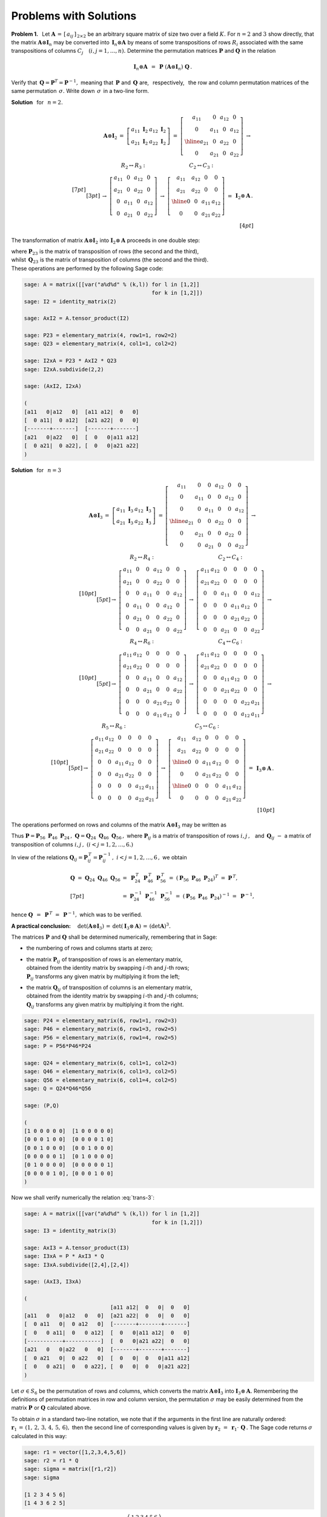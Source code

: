 
Problems with Solutions
-----------------------

**Problem 1.** :math:`\,`
Let :math:`\ \boldsymbol{A}\,=\,[\,a_{ij}\,]_{\,2\times 2}\ ` 
be an arbitrary square matrix of size two over a field :math:`\ K.\ ` 
For :math:`\ n=2\ ` and :math:`\ 3\ ` show directly, that the matrix 
:math:`\ \boldsymbol{A}\otimes\boldsymbol{I}_n\ ` 
may be converted into :math:`\,\boldsymbol{I}_n\otimes\boldsymbol{A}\ `
by means of some transpositions of rows :math:`\ R_i\ ` associated with
the same transpositions of columns :math:`\ C_j\quad (i,j=1,\ldots,n).\ `
Determine the permutation matrices :math:`\ \boldsymbol{P}\ ` and 
:math:`\ \boldsymbol{Q}\ ` in the relation

.. math::
   
   \boldsymbol{I}_n\otimes\boldsymbol{A}\ \, = \ \,
   \boldsymbol{P}\ 
   (\boldsymbol{A}\otimes\boldsymbol{I}_n)\ 
   \boldsymbol{Q}\,.

Verify that :math:`\,\boldsymbol{Q} = \boldsymbol{P}^T =
\boldsymbol{P}^{-1},\ ` meaning that :math:`\,\boldsymbol{P}\ ` and
:math:`\,\boldsymbol{Q}\ ` are, :math:`\,` respectively, :math:`\,` 
the row and column permutation matrices of the same permutation 
:math:`\,\sigma.\ ` Write down :math:`\,\sigma\,` in a two-line form.

.. if :math:`\,\boldsymbol{P}\,` is the matrix of a permutation 
   :math:`\,\sigma\,` of rows, then :math:`\,\boldsymbol{Q}\,` 
   is the matrix of the same permutation of columns. 

**Solution** :math:`\,` for :math:`\,` :math:`n=2.\ ` 

.. math::
   
   \begin{array}{rrr}
   \boldsymbol{A}\otimes\boldsymbol{I}_2 & =\ \ 
   \left[\begin{array}{cc}
   a_{11}\ \boldsymbol{I}_2 & a_{12}\ \boldsymbol{I}_2 \\
   a_{21}\ \boldsymbol{I}_2 & a_{22}\ \boldsymbol{I}_2
   \end{array}\right]\ \ =\ \ 
   \left[\begin{array}{cc|cc}
   a_{11} &   0    & a_{12} &   0    \\
     0    & a_{11} &   0    & a_{12} \\ \hline
   a_{21} &   0    & a_{22} &   0    \\
     0    & a_{21} &   0    & a_{22}
   \end{array}\right]\ \ \rightarrow &
   \end{array}
   \\[7pt] 
   \begin{array}{rcl}
   & \ \ R_2\leftrightarrow R_3:
   \qquad\qquad\qquad\qquad 
   C_2\leftrightarrow C_3: &
   \\[3pt]
   & \rightarrow\ \ 
   \left[\begin{array}{cccc}
   a_{11} &   0    & a_{12} &   0    \\
   a_{21} &   0    & a_{22} &   0    \\
     0    & a_{11} &   0    & a_{12} \\
     0    & a_{21} &   0    & a_{22}
   \end{array}\right]\ \ \rightarrow\ \ 
   \left[\begin{array}{cc|cc}
   a_{11} & a_{12} &   0    &   0    \\
   a_{21} & a_{22} &   0    &   0    \\ \hline
     0    &   0    & a_{11} & a_{12} \\
     0    &   0    & a_{21} & a_{22}
   \end{array}\right]\ \ =\  
   & \boldsymbol{I}_2\otimes\boldsymbol{A}\,.
   \end{array}
   \\[4pt]

The transformation of matrix :math:`\ \boldsymbol{A}\otimes\boldsymbol{I}_2\ `
into :math:`\ \boldsymbol{I}_2\otimes\boldsymbol{A}\ ` proceeds in one
double step:

.. math::
   :label: trans-2
   
   \boldsymbol{I}_2\otimes\boldsymbol{A}\ \, =\ \,
   \boldsymbol{P}_{23}\ 
   (\boldsymbol{A}\otimes\boldsymbol{I}_2)\ 
   \boldsymbol{Q}_{23}\,,

where :math:`\ \boldsymbol{P}_{23}\ ` is the matrix of transposition of rows
(the second and the third), :math:`\\` 
whilst :math:`\ \,\boldsymbol{Q}_{23}\ ` is the matrix of transposition 
of columns (the second and the third). :math:`\\` 
These operations are performed by the following Sage code:

.. code-block:: python
   
   sage: A = matrix([[var("a%d%d" % (k,l)) for l in [1,2]]
                                           for k in [1,2]])
   sage: I2 = identity_matrix(2)
   
   sage: AxI2 = A.tensor_product(I2)
   
   sage: P23 = elementary_matrix(4, row1=1, row2=2)
   sage: Q23 = elementary_matrix(4, col1=1, col2=2)
   
   sage: I2xA = P23 * AxI2 * Q23
   sage: I2xA.subdivide(2,2)  
 
   sage: (AxI2, I2xA)
   
   (
   [a11   0|a12   0]  [a11 a12|  0   0]
   [  0 a11|  0 a12]  [a21 a22|  0   0]
   [-------+-------]  [-------+-------]
   [a21   0|a22   0]  [  0   0|a11 a12]
   [  0 a21|  0 a22], [  0   0|a21 a22]
   )

**Solution** :math:`\,` for :math:`\,` :math:`n=3\ ` 

.. (wersja wierszowo-kolumnowa):

.. math::

   \begin{array}{llll}   
   \boldsymbol{A}\otimes\boldsymbol{I}_3 & 
   \ =\ \ \ 
   \left[\begin{array}{cc}
   a_{11}\ \boldsymbol{I}_3 & a_{12}\ \boldsymbol{I}_3 \\
   a_{21}\ \boldsymbol{I}_3 & a_{22}\ \boldsymbol{I}_3
   \end{array}\right]\ \ =\ \ &
   \left[\begin{array}{ccc|ccc}
   a_{11} &    0   &    0   & a_{12} &    0   &    0   \\
      0   & a_{11} &    0   &    0   & a_{12} &    0   \\
      0   &    0   & a_{11} &    0   &    0   & a_{12} \\ \hline
   a_{21} &    0   &    0   & a_{22} &    0   &    0   \\
      0   & a_{21} &    0   &    0   & a_{22} &    0   \\
      0   &    0   & a_{21} &    0   &    0   & a_{22} 
   \end{array}\right]\ \ \rightarrow & \qquad\quad
   \end{array}
   \\[10pt]
   \begin{array}{ccc}
   R_2\leftrightarrow R_4: & C_2\leftrightarrow C_4: \\[5pt]
   \rightarrow\ \ 
   \left[\begin{array}{cccccc}
   a_{11} &    0   &    0   & a_{12} &    0   &    0   \\
   a_{21} &    0   &    0   & a_{22} &    0   &    0   \\
      0   &    0   & a_{11} &    0   &    0   & a_{12} \\
      0   & a_{11} &    0   &    0   & a_{12} &    0   \\
      0   & a_{21} &    0   &    0   & a_{22} &    0   \\
      0   &    0   & a_{21} &    0   &    0   & a_{22} 
   \end{array}\right] & 
   \rightarrow\ \ 
   \left[\begin{array}{cccccc}
   a_{11} & a_{12} &    0   &    0   &    0   &    0   \\
   a_{21} & a_{22} &    0   &    0   &    0   &    0   \\
      0   &    0   & a_{11} &    0   &    0   & a_{12} \\
      0   &    0   &    0   & a_{11} & a_{12} &    0   \\
      0   &    0   &    0   & a_{21} & a_{22} &    0   \\
      0   &    0   & a_{21} &    0   &    0   & a_{22} 
   \end{array}\right]\ \ \rightarrow & 
   \end{array}
   \\[10pt]
   \begin{array}{ccc}
   R_4\leftrightarrow R_6: & C_4\leftrightarrow C_6: \\[5pt]
   \rightarrow\ \ 
   \left[\begin{array}{cccccc}
   a_{11} & a_{12} &    0   &    0   &    0   &    0   \\
   a_{21} & a_{22} &    0   &    0   &    0   &    0   \\
      0   &    0   & a_{11} &    0   &    0   & a_{12} \\
      0   &    0   & a_{21} &    0   &    0   & a_{22} \\
      0   &    0   &    0   & a_{21} & a_{22} &    0   \\
      0   &    0   &    0   & a_{11} & a_{12} &    0
   \end{array}\right] & 
   \rightarrow\ \ 
   \left[\begin{array}{cccccc}
   a_{11} & a_{12} &    0   &    0   &    0   &    0   \\
   a_{21} & a_{22} &    0   &    0   &    0   &    0   \\
      0   &    0   & a_{11} & a_{12} &    0   &    0   \\
      0   &    0   & a_{21} & a_{22} &    0   &    0   \\
      0   &    0   &    0   &    0   & a_{22} & a_{21} \\
      0   &    0   &    0   &    0   & a_{12} & a_{11}
   \end{array}\right] \ \ \rightarrow &
   \end{array}
   \\[10pt]
   \begin{array}{ccc}
   R_5\leftrightarrow R_6: & C_5\leftrightarrow C_6: \\[5pt]
   \rightarrow\ \ 
   \left[\begin{array}{cccccc}
   a_{11} & a_{12} &    0   &    0   &    0   &    0   \\
   a_{21} & a_{22} &    0   &    0   &    0   &    0   \\
      0   &    0   & a_{11} & a_{12} &    0   &    0   \\
      0   &    0   & a_{21} & a_{22} &    0   &    0   \\
      0   &    0   &    0   &    0   & a_{12} & a_{11} \\
      0   &    0   &    0   &    0   & a_{22} & a_{21}
   \end{array}\right] & 
   \rightarrow\ \ 
   \left[\begin{array}{cc|cc|cc}
   a_{11} & a_{12} &    0   &    0   &    0   &    0   \\
   a_{21} & a_{22} &    0   &    0   &    0   &    0   \\ \hline
      0   &    0   & a_{11} & a_{12} &    0   &    0   \\ 
      0   &    0   & a_{21} & a_{22} &    0   &    0   \\ \hline
      0   &    0   &    0   &    0   & a_{11} & a_{12} \\
      0   &    0   &    0   &    0   & a_{21} & a_{22}
   \end{array}\right] \ \ = & 
   \boldsymbol{I}_3\otimes\boldsymbol{A}\,.
   \end{array}
   \\[10pt]

The operations performed on rows and columns of the matrix 
:math:`\ \boldsymbol{A}\otimes\boldsymbol{I}_3\ ` may be written as

.. math::
   :label: trans-3
   
   \begin{array}{lll}
   \boldsymbol{I}_3\otimes\boldsymbol{A} &
   =\ \boldsymbol{P}_{56}\,\{\,\boldsymbol{P}_{46}\,[\,\boldsymbol{P}_{24}\,
   (\boldsymbol{A}\otimes\boldsymbol{I}_3)\,
   \boldsymbol{Q}_{24}\,]\,\boldsymbol{Q}_{46}\,\}\,\boldsymbol{Q}_{56}
   \ = & \\[7pt]
   & =\ \ (\boldsymbol{P}_{56}\,\boldsymbol{P}_{46}\,\boldsymbol{P}_{24})\ 
   (\boldsymbol{A}\otimes\boldsymbol{I}_3)\ 
   (\boldsymbol{Q}_{24}\,\boldsymbol{Q}_{46}\,\boldsymbol{Q}_{56})\ \ \equiv 
   & \boldsymbol{P}\ 
   (\boldsymbol{A}\otimes\boldsymbol{I}_3)\ 
   \boldsymbol{Q}.
   \end{array}
   
Thus :math:`\ \boldsymbol{P} = 
\boldsymbol{P}_{56}\ \boldsymbol{P}_{46}\ \boldsymbol{P}_{24}\,,\ `
:math:`\ \boldsymbol{Q} = 
\boldsymbol{Q}_{24}\ \boldsymbol{Q}_{46}\ \boldsymbol{Q}_{56}\,,\ `
where :math:`\ \boldsymbol{P}_{ij}\ ` is a matrix of transposition of rows
:math:`\ i,j\,,\ \,` and :math:`\ \, \boldsymbol{Q}_{ij}\ ` :math:`\ -\ \ `
a matrix of transposition of columns :math:`\ i,j\,,\ ` 
:math:`\ (i<j=1,2,\ldots,6.)`

In view of the relations 
:math:`\ \boldsymbol{Q}_{ij} = \boldsymbol{P}_{ij}^{\,T} =
\boldsymbol{P}_{ij}^{-1}\,,\ \ i<j=1,2,\ldots,6\,,\ `
we obtain 

.. math::

   \begin{array}{ll}   
   \boldsymbol{Q}\ =\ 
   \boldsymbol{Q}_{24}\ \boldsymbol{Q}_{46}\ \boldsymbol{Q}_{56} &
   =\ 
   \boldsymbol{P}_{24}^{\,T}\ 
   \boldsymbol{P}_{46}^{\,T}\ 
   \boldsymbol{P}_{56}^{\,T}\ =\ 
   \left(\boldsymbol{P}_{56}\ \boldsymbol{P}_{46}\ 
   \boldsymbol{P}_{24}\right)^T\ =\ 
   \boldsymbol{P}^{\,T}, \\[7pt]
   &
   =\ 
   \boldsymbol{P}_{24}^{-1}\ 
   \boldsymbol{P}_{46}^{-1}\ 
   \boldsymbol{P}_{56}^{-1}\ =\ 
   \left(\boldsymbol{P}_{56}\ \boldsymbol{P}_{46}\ 
   \boldsymbol{P}_{24}\right)^{-1}\ =\ 
   \boldsymbol{P}^{-1},
   \end{array}

hence :math:`\ \ \boldsymbol{Q}\ \,=\ \,\boldsymbol{P}^{\,T}\ =\ \,
\boldsymbol{P}^{-1},\ \ ` which was to be verified.

**A practical conclusion:** :math:`\quad 
\det{(\boldsymbol{A}\otimes\boldsymbol{I}_3)}\,=\,
\det{(\boldsymbol{I}_3\otimes\boldsymbol{A})}\,=\,(\det{\boldsymbol{A}})^3.`

The matrices :math:`\ \boldsymbol{P}\ ` and :math:`\ \boldsymbol{Q}\ `
shall be determined numerically, remembering that in Sage:

* the numbering of rows and columns starts at zero;

* | the matrix :math:`\ \boldsymbol{P}_{ij}\ ` 
    of transposition of rows is an elementary matrix,
  | obtained from the identity matrix by swapping 
    :math:`\ i`-th and :math:`\ j`-th rows; 
  | :math:`\ \boldsymbol{P}_{ij}\ ` transforms any given matrix
    by multiplying it from the left;    

* | the matrix :math:`\ \boldsymbol{Q}_{ij}\ ` 
    of transposition of columns is an elementary matrix,
  | obtained from the identity matrix by swapping  
    :math:`\ i`-th and :math:`\ j`-th columns; 
  | :math:`\ \boldsymbol{Q}_{ij}\ ` transforms any given matrix
    by multiplying it from the right.

.. code-block:: python
   
   sage: P24 = elementary_matrix(6, row1=1, row2=3)
   sage: P46 = elementary_matrix(6, row1=3, row2=5)
   sage: P56 = elementary_matrix(6, row1=4, row2=5)
   sage: P = P56*P46*P24
   
   sage: Q24 = elementary_matrix(6, col1=1, col2=3)
   sage: Q46 = elementary_matrix(6, col1=3, col2=5)
   sage: Q56 = elementary_matrix(6, col1=4, col2=5)
   sage: Q = Q24*Q46*Q56
   
   sage: (P,Q)

   (
   [1 0 0 0 0 0]  [1 0 0 0 0 0]
   [0 0 0 1 0 0]  [0 0 0 0 1 0]
   [0 0 1 0 0 0]  [0 0 1 0 0 0]
   [0 0 0 0 0 1]  [0 1 0 0 0 0]
   [0 1 0 0 0 0]  [0 0 0 0 0 1]
   [0 0 0 0 1 0], [0 0 0 1 0 0]
   )

Now we shall verify numerically the relation :eq:`trans-3`: 

.. code-block:: python
   
   sage: A = matrix([[var("a%d%d" % (k,l)) for l in [1,2]]
                                           for k in [1,2]])
   sage: I3 = identity_matrix(3)
   
   sage: AxI3 = A.tensor_product(I3)
   sage: I3xA = P * AxI3 * Q
   sage: I3xA.subdivide([2,4],[2,4])

   sage: (AxI3, I3xA)
   
   (
                              [a11 a12|  0   0|  0   0]
   [a11   0   0|a12   0   0]  [a21 a22|  0   0|  0   0]
   [  0 a11   0|  0 a12   0]  [-------+-------+-------]
   [  0   0 a11|  0   0 a12]  [  0   0|a11 a12|  0   0]
   [-----------+-----------]  [  0   0|a21 a22|  0   0]
   [a21   0   0|a22   0   0]  [-------+-------+-------]
   [  0 a21   0|  0 a22   0]  [  0   0|  0   0|a11 a12]
   [  0   0 a21|  0   0 a22], [  0   0|  0   0|a21 a22]
   )

Let :math:`\ \sigma\in S_6\ ` be the permutation of rows and columns,
which converts the matrix :math:`\ \boldsymbol{A}\otimes\boldsymbol{I}_3\ `
into :math:`\ \boldsymbol{I}_3\otimes\boldsymbol{A}.\ `
Remembering the definitions of permutation matrices in row and column 
version, the permutation :math:`\ \sigma\ ` may be easily determined from 
the matrix :math:`\ \boldsymbol{P}\ ` or :math:`\ \boldsymbol{Q}\ ` 
calculated above.

To obtain :math:`\ \sigma\ ` in a standard two-line notation, 
we note that if the arguments in the first line are naturally ordered:
:math:`\ \boldsymbol{r}_1\,=\,(1,\,2,\,3,\,4,\,5,\,6),\ ` 
then the second line of corresponding values is given by 
:math:`\ \boldsymbol{r}_2\ =\ 
\boldsymbol{r}_1\cdot\,\boldsymbol{Q}\,.\ `
The Sage code returns :math:`\ \sigma\,` calculated in this way:

.. code-block:: python
   
   sage: r1 = vector([1,2,3,4,5,6])
   sage: r2 = r1 * Q
   sage: sigma = matrix([r1,r2])
   sage: sigma
   
   [1 2 3 4 5 6]
   [1 4 3 6 2 5]

.. :math:`\,`

The permutation in demand is therefore
:math:`\ \,\sigma\ = \ 
\left(\begin{array}{cccccc}
1 & 2 & 3 & 4 & 5 & 6 \\
1 & 4 & 3 & 6 & 2 & 5
\end{array}\right)\,.`

The permutation :math:`\sigma` may also be calculated by composing
the transpositions corresponding to row permutation matrices 
:math:`\ \boldsymbol{P}_{ij}\ ` or column permutation matrices
:math:`\ \boldsymbol{Q}_{ij}\,,\ \ ` taking into account :math:`\\`
the rules of their multiplication:  

.. math::
   
   \boldsymbol{P}_{\rho}\,\cdot\,
   \boldsymbol{P}_{\sigma}\,\cdot\,
   \boldsymbol{P}_{\tau}\, = \ 
   \boldsymbol{P}_{\tau\ \circ\ \sigma\ \circ\ \rho}
   \,,\qquad
   \boldsymbol{Q}_{\rho}\ \cdot\ 
   \boldsymbol{Q}_{\sigma}\ \cdot\ 
   \boldsymbol{Q}_{\tau}\, =\ 
   \boldsymbol{Q}_{\rho\ \circ\ \sigma\ \circ\ \tau}
   \,,\qquad
   \forall\ \rho,\,\sigma,\,\tau\in S_6\,.

That way both products of matrices, 
:math:`\ \boldsymbol{P}_{56}\ \boldsymbol{P}_{46}\ \boldsymbol{P}_{24}\ `
and
:math:`\ \boldsymbol{Q}_{24}\ \boldsymbol{Q}_{46}\ \boldsymbol{Q}_{56}\,,\ `
correspond to the same product of transpositions 
:math:`\ \tau_{24}\ \tau_{46}\ \tau_{56}\,.\ ` 
This yields again the permutation :math:`\ \sigma:`

.. math::
   
   \begin{array}{ll}
   \sigma & = \ \ \tau_{24}\ \tau_{46}\ \tau_{56}\ \ = 
   \\[9pt] 
   & =\ \ \left(\begin{array}{cccccc}
   1 & 2 & 3 & 4 & 5 & 6 \\
   1 & 4 & 3 & 2 & 5 & 6
   \end{array}\right)\ 
   \left(\begin{array}{cccccc}
   1 & 2 & 3 & 4 & 5 & 6 \\
   1 & 2 & 3 & 6 & 5 & 4
   \end{array}\right)\ 
   \left(\begin{array}{cccccc}
   1 & 2 & 3 & 4 & 5 & 6 \\
   1 & 2 & 3 & 4 & 6 & 5
   \end{array}\right)\ \ = 
   \\[10pt] 
   & = \ \ \left(\begin{array}{cccccc}
   1 & 2 & 3 & 4 & 5 & 6 \\
   1 & 4 & 3 & 6 & 2 & 5
   \end{array}\right).
   \end{array}

.. **Rozwiązanie** :math:`\,` dla :math:`\,` :math:`n=3\ ` 
   (wersja kolumnowo-wierszowa):

.. math:

   \begin{array}{llll}   
   \boldsymbol{A}\otimes\boldsymbol{I}_3 & 
   \ =\ \ \ 
   \left[\begin{array}{cc}
   a_{11}\ \boldsymbol{I}_3 & a_{12}\ \boldsymbol{I}_3 \\
   a_{21}\ \boldsymbol{I}_3 & a_{22}\ \boldsymbol{I}_3
   \end{array}\right]\ \ =\ \ &
   \left[\begin{array}{ccc|ccc}
   a_{11} &    0   &    0   & a_{12} &    0   &    0   \\
      0   & a_{11} &    0   &    0   & a_{12} &    0   \\
      0   &    0   & a_{11} &    0   &    0   & a_{12} \\ \hline
   a_{21} &    0   &    0   & a_{22} &    0   &    0   \\
      0   & a_{21} &    0   &    0   & a_{22} &    0   \\
      0   &    0   & a_{21} &    0   &    0   & a_{22} 
   \end{array}\right]\ \ \rightarrow & \qquad\quad
   \end{array}
   \\[10pt]
   \begin{array}{ccc}
   \ \ C_2\leftrightarrow C_4: & R_2\leftrightarrow R_4: \\[5pt]
   \rightarrow\ \ 
   \left[\begin{array}{cccccc}
   a_{11} & a_{12} &    0   &    0   &    0   &    0   \\
      0   &    0   &    0   & a_{11} & a_{12} &    0   \\
      0   &    0   & a_{11} &    0   &    0   & a_{12} \\ 
   a_{21} & a_{22} &    0   &    0   &    0   &    0   \\
      0   &    0   &    0   & a_{21} & a_{22} &    0   \\
      0   &    0   & a_{21} &    0   &    0   & a_{22} 
   \end{array}\right] & 
   \rightarrow\ \ 
   \left[\begin{array}{cccccc}
   a_{11} & a_{12} &    0   &    0   &    0   &    0   \\
   a_{21} & a_{22} &    0   &    0   &    0   &    0   \\
      0   &    0   & a_{11} &    0   &    0   & a_{12} \\
      0   &    0   &    0   & a_{11} & a_{12} &    0   \\ 
      0   &    0   &    0   & a_{21} & a_{22} &    0   \\
      0   &    0   & a_{21} &    0   &    0   & a_{22} 
   \end{array}\right]\ \ \rightarrow & 
   \end{array}
   \\[10pt]
   \begin{array}{ccc}
   C_4\leftrightarrow C_6: & R_4\leftrightarrow R_6: \\[5pt]
   \rightarrow\ \ 
   \left[\begin{array}{cccccc}
   a_{11} & a_{12} &    0   &    0   &    0   &    0   \\
   a_{21} & a_{22} &    0   &    0   &    0   &    0   \\
      0   &    0   & a_{11} & a_{12} &    0   &    0   \\
      0   &    0   &    0   &    0   & a_{12} & a_{11} \\ 
      0   &    0   &    0   &    0   & a_{22} & a_{21} \\
      0   &    0   & a_{21} & a_{22} &    0   &    0  
   \end{array}\right] & 
   \rightarrow\ \ 
   \left[\begin{array}{cccccc}
   a_{11} & a_{12} &    0   &    0   &    0   &    0   \\
   a_{21} & a_{22} &    0   &    0   &    0   &    0   \\
      0   &    0   & a_{11} & a_{12} &    0   &    0   \\
      0   &    0   & a_{21} & a_{22} &    0   &    0   \\
      0   &    0   &    0   &    0   & a_{22} & a_{21} \\
      0   &    0   &    0   &    0   & a_{12} & a_{11}
   \end{array}\right] \ \ \rightarrow &
   \end{array}
   \\[10pt]
   \begin{array}{ccc}
   C_5\leftrightarrow C_6: & R_5\leftrightarrow R_6: \\[5pt]
   \rightarrow\ \ 
   \left[\begin{array}{cccccc}
   a_{11} & a_{12} &    0   &    0   &    0   &    0   \\
   a_{21} & a_{22} &    0   &    0   &    0   &    0   \\
      0   &    0   & a_{11} & a_{12} &    0   &    0   \\
      0   &    0   & a_{21} & a_{22} &    0   &    0   \\
      0   &    0   &    0   &    0   & a_{21} & a_{22} \\
      0   &    0   &    0   &    0   & a_{11} & a_{12}
   \end{array}\right] & 
   \rightarrow\ \ 
   \left[\begin{array}{cc|cc|cc}
   a_{11} & a_{12} &    0   &    0   &    0   &    0   \\
   a_{21} & a_{22} &    0   &    0   &    0   &    0   \\ \hline
      0   &    0   & a_{11} & a_{12} &    0   &    0   \\
      0   &    0   & a_{21} & a_{22} &    0   &    0   \\ \hline
      0   &    0   &    0   &    0   & a_{11} & a_{12} \\
      0   &    0   &    0   &    0   & a_{21} & a_{22}
   \end{array}\right] \ \ = & 
   \boldsymbol{I}_3\otimes\boldsymbol{A}\,.
   \end{array}

.. **Rozwiązanie** :math:`\,` dla :math:`\,` :math:`n=2\ ` 
   (wersja kolumnowo-wierszowa):

.. math:
   
   \begin{array}{rrr}
   \boldsymbol{A}\otimes\boldsymbol{I}_2 & =\ \ 
   \left[\begin{array}{cc}
   a_{11}\ \boldsymbol{I}_2 & a_{12}\ \boldsymbol{I}_2 \\
   a_{21}\ \boldsymbol{I}_2 & a_{22}\ \boldsymbol{I}_2
   \end{array}\right]\ \ =\ \ 
   \left[\begin{array}{cc|cc}
   a_{11} &   0    & a_{12} &   0    \\
     0    & a_{11} &   0    & a_{12} \\ \hline
   a_{21} &   0    & a_{22} &   0    \\
     0    & a_{21} &   0    & a_{22}
   \end{array}\right]\ \ \rightarrow &
   \end{array}
   \\[10pt] 
   \begin{array}{rcl}
   & \ \ C_2\leftrightarrow C_3:
   \qquad\qquad\qquad\qquad 
   R_2\leftrightarrow R_3: &
   \\[5pt]
   & \rightarrow\ \ 
   \left[\begin{array}{cccc}
   a_{11} & a_{12} &   0    &   0    \\
     0    &   0    & a_{11} & a_{12} \\
   a_{21} & a_{22} &   0    &   0    \\
     0    &   0    & a_{21} & a_{22}
   \end{array}\right]\ \ \rightarrow\ \ 
   \left[\begin{array}{cc|cc}
   a_{11} & a_{12} &   0    &   0    \\
   a_{21} & a_{22} &   0    &   0    \\ \hline
     0    &   0    & a_{11} & a_{12} \\
     0    &   0    & a_{21} & a_{22}
   \end{array}\right]\ \ =\  
   & \boldsymbol{I}_2\otimes\boldsymbol{A}\,.
   \end{array}

:math:`\,`

**Problem 2.** :math:`\,`
Let :math:`\ \,\boldsymbol{A}\in M_{m\times n}(K),\ `
:math:`\ \boldsymbol{B},\,\boldsymbol{B}_1,\boldsymbol{B}_2
\in M_{p\times q}(K).\ ` Using the relation

.. math::
   :label: main-1

   (\boldsymbol{A}\otimes\boldsymbol{B})\,\cdot\,
   \boldsymbol{\Lambda}^{nq}(\boldsymbol{G})
   \ \,=\ \,
   \boldsymbol{\Lambda}^{mp}
   (\boldsymbol{A}\,\boldsymbol{G}\boldsymbol{B}^T)\,,
   \qquad\forall\ \ \boldsymbol{G}\in M_{n\times q}(K)\,,

where :math:`\ \boldsymbol{\Lambda}^{rs}(\boldsymbol{X})\ `
is a column of coordinates of the matrix
:math:`\ \boldsymbol{X}\in M_{r\times s}(K)\ `
in the basis :math:`\ \mathcal{E}_{r\times s}\,,`

prove the following properties of the tensor product of matrices:

.. math::
   
   \boldsymbol{A}\otimes(\boldsymbol{B}_1 +\,\boldsymbol{B}_2)\ \,=\ \,
   (\boldsymbol{A}\otimes\boldsymbol{B}_1)\ +\ 
   (\boldsymbol{A}\otimes\boldsymbol{B}_2)\,,

   (\gamma\,\boldsymbol{A})\otimes\boldsymbol{B}\ =\
   \boldsymbol{A}\otimes(\gamma\,\boldsymbol{B})\ =\ 
   \gamma\ (\boldsymbol{A}\otimes\boldsymbol{B}),\quad\gamma\in K.

**Solution.** :math:`\,`
Substituting in :eq:`main-1` 
:math:`\ \,\boldsymbol{B}\to\boldsymbol{B}_1 + \boldsymbol{B}_2\,,\ ` where 
:math:`\ \boldsymbol{B}_1,\ \boldsymbol{B}_2 \in M_{p\times q}(K),\ `
we get

.. math::
   
   \begin{array}{ll}
   \left[\,\boldsymbol{A}\otimes\,
   (\boldsymbol{B}_1 + \boldsymbol{B}_2)\,\right]
   \,\cdot\,\boldsymbol{\Lambda}^{nq}(\boldsymbol{G}) & 
   =\ \ \boldsymbol{\Lambda}^{mp}
   \left[\,\boldsymbol{A}\ \boldsymbol{G}\ 
   (\boldsymbol{B}_1 + \boldsymbol{B}_2)^T\,\right]\ =
   \\[6pt] &
   =\ \ \boldsymbol{\Lambda}^{mp}
   \left[\,\boldsymbol{A}\ \boldsymbol{G}\ 
   (\boldsymbol{B}_1^T + \boldsymbol{B}_2^T)\,\right]\ =
   \\[6pt] &
   =\ \ \boldsymbol{\Lambda}^{mp}
   \left(\boldsymbol{A}\,\boldsymbol{G}\,\boldsymbol{B}_1^T + \,
   \boldsymbol{A}\,\boldsymbol{G}\,\boldsymbol{B}_2^T\right)\ =
   \\[6pt] &
   =\ \ \boldsymbol{\Lambda}^{mp}
   \left(\boldsymbol{A}\,\boldsymbol{G}\,\boldsymbol{B}_1^T\right)\ +\ 
   \boldsymbol{\Lambda}^{mp}
   \left(\boldsymbol{A}\,\boldsymbol{G}\,\boldsymbol{B}_2^T\right)\ =
   \\[6pt] &
   =\ \ (\boldsymbol{A}\otimes\boldsymbol{B}_1)\,\cdot\,
   \boldsymbol{\Lambda}^{nq}(\boldsymbol{G})\ +\ 
   (\boldsymbol{A}\otimes\boldsymbol{B}_2)\,\cdot\,
   \boldsymbol{\Lambda}^{nq}(\boldsymbol{G})\ =
   \\[6pt] &
   =\ \ \left[\,(\boldsymbol{A}\otimes\boldsymbol{B}_1)\ +\ 
   (\boldsymbol{A}\otimes\boldsymbol{B}_2)\,\right]\,\cdot\,
   \boldsymbol{\Lambda}^{nq}(\boldsymbol{G})
   \end{array}

for arbitrary matrix :math:`\ \boldsymbol{G}\in M_{n\times q}(K).\ `
Inserting, in place of :math:`\ \boldsymbol{G},\ ` the consecutive matrices 
of the standard basis :math:`\ \mathcal{E}_{n\times q}:\ `
:math:`\ \boldsymbol{G} = \boldsymbol{E}_{11},\ 
\boldsymbol{E}_{12},\ \ldots,\ \boldsymbol{E}_{nq}\,,\ ` 
we come up with equality of the corresponding columns of matrices
:math:`\ \boldsymbol{A}\otimes(\boldsymbol{B}_1 +\,\boldsymbol{B}_2)\ \,`
and :math:`\ (\boldsymbol{A}\otimes\boldsymbol{B}_1)\ +\ 
(\boldsymbol{A}\otimes\boldsymbol{B}_2)\,,\ ` which is equivalent to 
the matrix equality in demand:

.. math::
   
   \boldsymbol{A}\otimes(\boldsymbol{B}_1 +\,\boldsymbol{B}_2)\ \,=\ \,
   (\boldsymbol{A}\otimes\boldsymbol{B}_1)\ +\ 
   (\boldsymbol{A}\otimes\boldsymbol{B}_2)\,.\quad\bullet

Substituting in :eq:`main-1` 
:math:`\ \,\boldsymbol{A}\to\gamma\,\boldsymbol{A}\,,\ ` 
where :math:`\ \gamma\in K,\ ` we get

.. math::
   
   \begin{array}{ll}
   \left[\,(\gamma\,\boldsymbol{A})\otimes\boldsymbol{B}\,\right]
   \,\cdot\,\boldsymbol{\Lambda}^{nq}(\boldsymbol{G}) & 
   =\ \ \boldsymbol{\Lambda}^{mp}
   \left[\,(\gamma\,\boldsymbol{A})\ 
   \boldsymbol{G}\,\boldsymbol{B}^T\,\right]\ =
   \\[6pt] &
   =\ \ \boldsymbol{\Lambda}^{mp}
   \left[\,
   \gamma\ (\boldsymbol{A}\,\boldsymbol{G}\,\boldsymbol{B}^T)
   \right]\ =
   \\[6pt] &
   =\ \ \gamma\,\cdot\,\boldsymbol{\Lambda}^{mp}
   \left(\,\boldsymbol{A}\,\boldsymbol{G}\,\boldsymbol{B}^T\,\right)\ =
   \\[6pt] &
   =\ \ \gamma\,\cdot\,
   \left[\,(\boldsymbol{A}\otimes\boldsymbol{B})\,\cdot\,
   \boldsymbol{\Lambda}^{nq}(\boldsymbol{G})\,\right]\ =
   \\[6pt] &
   =\ \ \left[\,
   \gamma\,\cdot\,(\boldsymbol{A}\otimes\boldsymbol{B})\,
   \right]\,\cdot\,
   \boldsymbol{\Lambda}^{nq}(\boldsymbol{G})
   \end{array}

for arbitrary matrix :math:`\ \boldsymbol{G}\in M_{n\times q}(K).\ `
This is equivalent to the matrix equality

.. math::
   
   (\gamma\,\boldsymbol{A})\otimes\boldsymbol{B}\ \,=\ \,
   \gamma\ \,(\boldsymbol{A}\otimes\boldsymbol{B}),\quad\gamma\in K.
   \quad\bullet

On the other hand, substituting in :eq:`main-1` 
:math:`\ \boldsymbol{B}\to\gamma\,\boldsymbol{B}\,,\ ` 
where :math:`\ \gamma\in K,\ ` we obtain

.. math::
   
   \begin{array}{ll}
   \left[\,\boldsymbol{A}\otimes(\gamma\,\boldsymbol{B})\,\right]
   \,\cdot\,\boldsymbol{\Lambda}^{nq}(\boldsymbol{G}) & 
   =\ \ \boldsymbol{\Lambda}^{mp}
   \left[\,\boldsymbol{A}\ 
   \boldsymbol{G}\ (\gamma\,\boldsymbol{B})^T\,\right]\ =
   \\[6pt] &
   =\ \ \boldsymbol{\Lambda}^{mp}
   \left[\,\boldsymbol{A}\ 
   \boldsymbol{G}\ (\gamma\,\boldsymbol{B}^T)\,\right]\ =
   \\[6pt] &
   =\ \ \boldsymbol{\Lambda}^{mp}
   \left[\,
   \gamma\ (\boldsymbol{A}\,\boldsymbol{G}\,\boldsymbol{B}^T)\,
   \right]\ =
   \\[6pt] &
   =\ \ \gamma\,\cdot\,\boldsymbol{\Lambda}^{mp}
   \left(\,\boldsymbol{A}\,\boldsymbol{G}\,\boldsymbol{B}^T\,\right)\ =
   \\[6pt] &
   =\ \ \gamma\,\cdot\,
   \left[\,(\boldsymbol{A}\otimes\boldsymbol{B})\,\cdot\,
   \boldsymbol{\Lambda}^{nq}(\boldsymbol{G})\,\right]\ =
   \\[6pt] &
   =\ \ \left[\,
   \gamma\,\cdot\,(\boldsymbol{A}\otimes\boldsymbol{B})\,
   \right]\,\cdot\,
   \boldsymbol{\Lambda}^{nq}(\boldsymbol{G})
   \end{array}

for arbitrary matrix :math:`\ \boldsymbol{G}\in M_{n\times q}(K),\ ` whereby

.. math::
   
   \boldsymbol{A}\otimes(\gamma\,\boldsymbol{B})\ =\ 
   \gamma\ (\boldsymbol{A}\otimes\boldsymbol{B}),
   \quad\gamma\in K.\quad\bullet

**Problem 3.** :math:`\\`
Given the matrices :math:`\,\boldsymbol{A}=[a_{ij}]_{m\times m}\,,\ `
:math:`\,\boldsymbol{B}=[b_{ij}]_{n\times n}\ ` and
:math:`\,\boldsymbol{C}=[c_{ij}]_{m\times n}\ ` over a field :math:`\,K,\ `
consider a matrix equation

.. math::
   :label: mat_eqn
   
   \boldsymbol{A}\,\boldsymbol{X}\,\boldsymbol{B}\ =\ \boldsymbol{C}

with the unknown matrix :math:`\,\boldsymbol{X}=[x_{ij}]_{m\times n}\,.\ `
Prove that Equation :eq:`mat_eqn` has a unique solution if, and only if,
the matrices :math:`\,\boldsymbol{A}\ ` and :math:`\,\boldsymbol{B}\ `
are non-singular.

**Solution.** :math:`\,`
Equation :eq:`mat_eqn` implies that

.. math::
   
   c_{ij}\ = \ 
   \displaystyle\sum_{k=1}^m\sum_{l=1}^n\ a_{ik}\ x_{kl}\ b_{lj}\ = \  
   \displaystyle\sum_{k=1}^m\sum_{l=1}^n\ a_{ik}\ b_{jl}^{\,T}\ x_{kl}\ = \ 
   \displaystyle\sum_{k=1}^m\sum_{l=1}^n\ 
   \left(\boldsymbol{A}\otimes\boldsymbol{B}^{\,T}\right)_{ij,\,kl}\ x_{kl}\,,
   
   i=1,2,\ldots,m;\ j=1,2,\ldots,n.

The above :math:`\,mn\,` equations  may be rewritten in a compact matrix form:

.. math::
   :label: vec_eqn
   
   \boldsymbol{\Lambda}^{mn}(\boldsymbol{C})\ =\ 
   (\boldsymbol{A}\otimes\boldsymbol{B}^{\,T})\ \cdot\ 
   \boldsymbol{\Lambda}^{mn}(\boldsymbol{X})\,.

That way, the matrix equation :eq:`mat_eqn` has been converted
into a standard linear system with the square coefficient matrix
:math:`\,\boldsymbol{A}\otimes\boldsymbol{B}^{\,T}\in M_{mn\times mn}(K)\,,\ ` 
the column of unknowns :math:`\,\boldsymbol{\Lambda}^{mn}(\boldsymbol{X})\ `
and the column of constants :math:`\,\boldsymbol{\Lambda}^{mn}(\boldsymbol{C}):`

.. math::
   
   (\boldsymbol{A}\otimes\boldsymbol{B}^{\,T})\ \cdot\ 
   \boldsymbol{\Lambda}^{mn}(\boldsymbol{X})\ =\ 
   \boldsymbol{\Lambda}^{mn}(\boldsymbol{C})\,.

The theory of linear systems says that such a system has a unique solution
if, and only if, the coefficient matrix is non-singular. Here

.. math::
   
   \det{(\boldsymbol{A}\otimes\boldsymbol{B}^{\,T})}\ =\ 
   (\det{\boldsymbol{A})}^n \cdot\ (\det{\boldsymbol{B}^{\,T}})^m\ =\ 
   (\det{\boldsymbol{A})}^n \cdot\ (\det{\boldsymbol{B})}^m\,;

   \det{(\boldsymbol{A}\otimes\boldsymbol{B}^{\,T})}\neq 0
   \quad\Leftrightarrow\quad
   \left(\ \det{\boldsymbol{A}}\neq 0\ \land\ \det{\boldsymbol{B}}\neq 0\ \right)
   \,.

Thus we have proved that the linear system :eq:`vec_eqn`, as well as
the equivalent matrix equation :eq:`mat_eqn`, :math:`\,` have a unique solution
:math:`\,` if and only if :math:`\,` both matrices, :math:`\,\boldsymbol{A}\ ` 
and :math:`\ \boldsymbol{B},\ ` are non-singular. :math:`\\`
The aforesaid unique solution then reads: :math:`\ \boldsymbol{X}\ =\ 
\boldsymbol{A}^{-1}\boldsymbol{C}\,\boldsymbol{B}^{-1}\,.`
:math:`\quad\bullet`

.. math:
   
   \boldsymbol{X}\ =\ 
   \boldsymbol{A}^{-1}\boldsymbol{C}\,\boldsymbol{B}^{-1}\,.

**Problem 4.** :math:`\,`

Given the matrices :math:`\,\boldsymbol{A}\in M_{m\times p}(K)\,` and
:math:`\,\boldsymbol{B}\in M_{p\times n}(K),\ ` the product  
:math:`\,\boldsymbol{A}\boldsymbol{B}\ ` can be expressed 
in the vectorized form as

.. math::
   :label: prod_vect

   \boldsymbol{\Lambda}^{mn}(\boldsymbol{A}\boldsymbol{B})\ \,=\ \,
   \left(\,\boldsymbol{A}\otimes\boldsymbol{I}_n\,\right)\ \cdot\ 
   \boldsymbol{\Lambda}^{pn}(\boldsymbol{B})\ =\ 
   \left(\,\boldsymbol{I}_m\otimes\boldsymbol{B^{\,T}}\,\right)\ \cdot\ 
   \boldsymbol{\Lambda}^{mp}(\boldsymbol{A})\,.

Using the relation between vectors representing a given matrix 
:math:`\,\boldsymbol{C}\in M_{m\times n}(K)\,:`

.. math::
   :label: rel
   
   \boldsymbol{\Lambda}^{nm}(\boldsymbol{C^{\,T}})\ =\ 
   \boldsymbol{\mathrm{V}}^{mn}(\boldsymbol{C})

derive the relations analogous to :eq:`prod_vect` for 
:math:`\,\boldsymbol{\mathrm{V}}^{mn}(\boldsymbol{A}\boldsymbol{B})\,.`

**Solution.** :math:`\,`

.. For :math:`\quad\begin{array}{l}
   \boldsymbol{A}\,:\ m\times p\,,\\ \boldsymbol{B}\,:\ p\times n\,,\end{array}
   \quad\text{we start from}\quad
   \vartriangleright\quad
   \boldsymbol{\Lambda}^{mn}(\boldsymbol{A}\boldsymbol{B})\ \,=\ \,
   \left(\,\boldsymbol{I}_m\otimes\boldsymbol{B^{\,T}}\,\right)\ \cdot\ 
   \boldsymbol{\Lambda}^{mp}(\boldsymbol{A})\,.`

Assume that the dimensions of the matrices are: 
:math:`\ \ \left\{\ \begin{array}{l}
\boldsymbol{A}\,:\ m\times p\,,\\ \boldsymbol{B}\,:\ p\times n\,.\end{array}
\right.\quad` We start from

.. math:: 
   
   \vartriangleright\quad
   \boldsymbol{\Lambda}^{mn}(\boldsymbol{A}\boldsymbol{B})\ \,=\ \,
   \left(\,\boldsymbol{I}_m\otimes\boldsymbol{B^{\,T}}\,\right)\ \cdot\ 
   \boldsymbol{\Lambda}^{mp}(\boldsymbol{A})\,.

The substitution
:math:`\quad\left\{\ \begin{array}{ll}
\boldsymbol{A}\rightarrow\boldsymbol{B}^{\,T}\ :\ m\times p\,; &
\boldsymbol{B}\ :\ p\times m \\
\boldsymbol{B}\rightarrow\boldsymbol{A}^{\,T}\ :\ p\times n\,; &
\boldsymbol{A}\ :\ n\times p 
\end{array}\right.\quad`
yields

.. math:
   
   \begin{array}{ll}
   \boldsymbol{A}\rightarrow\boldsymbol{B}^{\,T}\ :\ m\times p\,; &
   \boldsymbol{B}\ :\ p\times m \\
   \boldsymbol{B}\rightarrow\boldsymbol{A}^{\,T}\ :\ p\times n\,; &
   \boldsymbol{A}\ :\ n\times p 
   \end{array}

.. math::
   
   \boldsymbol{\Lambda}^{mn}(\boldsymbol{B}^T\boldsymbol{A}^T)\ \,=\ \,
   \left(\,\boldsymbol{I}_m\otimes\boldsymbol{A}\,\right)\ \cdot\ 
   \boldsymbol{\Lambda}^{mp}(\boldsymbol{B}^T)\,,

   \boldsymbol{\Lambda}^{mn}
   \left[\,\left(\boldsymbol{A}\boldsymbol{B}\right)^T\,\right]
   \ \,=\ \,
   \left(\,\boldsymbol{I}_m\otimes\boldsymbol{A}\,\right)\ \cdot\ 
   \boldsymbol{\Lambda}^{mp}(\boldsymbol{B}^T)\,.

Making use of relation :eq:`rel` we get

.. math::
   
   \boldsymbol{\mathrm{V}}^{nm}(\boldsymbol{A}\boldsymbol{B})\ =\ 
   \left(\,\boldsymbol{I}_m\otimes\boldsymbol{A}\,\right)\ \cdot\ 
   \boldsymbol{\mathrm{V}}^{pm}(\boldsymbol{B})\,.

To obtain the result for
:math:`\ \ \left\{\ \begin{array}{l}
\boldsymbol{A}\,:\ m\times p\,,\\ \boldsymbol{B}\,:\ p\times n\,,\end{array}
\right.\ \ ` we exchange the denotements :math:`\ m\leftrightarrows n\,:`

.. math::
   
   \blacktriangleright\quad
   \boldsymbol{\mathrm{V}}^{mn}(\boldsymbol{A}\boldsymbol{B})\ =\ 
   \left(\,\boldsymbol{I}_n\otimes\boldsymbol{A}\,\right)\ \cdot\ 
   \boldsymbol{\mathrm{V}}^{pn}(\boldsymbol{B})\,.
   
On the other hand, starting from
 
.. math:: 
   
   \vartriangleright\quad
   \boldsymbol{\Lambda}^{mn}(\boldsymbol{A}\boldsymbol{B})\ \,=\ \,
   \left(\,\boldsymbol{A}\otimes\boldsymbol{I}_n\,\right)\ \cdot\ 
   \boldsymbol{\Lambda}^{pn}(\boldsymbol{B})

and making the substitution 
:math:`\quad\left\{\ \begin{array}{ll}
\boldsymbol{A}\rightarrow\boldsymbol{B}^{\,T}\ :\ m\times p\,; &
\boldsymbol{B}\ :\ p\times m \\
\boldsymbol{B}\rightarrow\boldsymbol{A}^{\,T}\ :\ p\times n\,; &
\boldsymbol{A}\ :\ n\times p 
\end{array}\right.\quad` we get

.. math::
   
   \boldsymbol{\Lambda}^{mn}(\boldsymbol{B}^T\boldsymbol{A}^T)\ \,=\ \,
   \left(\,\boldsymbol{B}^T\otimes\boldsymbol{I}_n\,\right)\ \cdot\ 
   \boldsymbol{\Lambda}^{pn}(\boldsymbol{A}^T)\,,

   \boldsymbol{\Lambda}^{mn}
   \left[\,\left(\boldsymbol{A}\boldsymbol{B}\right)^T\,\right]
   \ \,=\ \,
   \left(\,\boldsymbol{B}^T\otimes\boldsymbol{I}_n\,\right)\ \cdot\ 
   \boldsymbol{\Lambda}^{pn}(\boldsymbol{A}^T)\,.

Using once again the relation :eq:`rel` we obtain

.. math::
   
   \boldsymbol{\mathrm{V}}^{nm}(\boldsymbol{A}\boldsymbol{B})\ =\ 
   \left(\,\boldsymbol{B}^T\otimes\boldsymbol{I}_n\,\right)\ \cdot\ 
   \boldsymbol{\mathrm{V}}^{np}(\boldsymbol{A})\,.

By exchange of the denotements :math:`\ m\leftrightarrows n\ `
we get the relation for :math:`\ \ \left\{\ \begin{array}{l}
\boldsymbol{A}\,:\ m\times p\,,\\ \boldsymbol{B}\,:\ p\times n\,:
\end{array}\right.`

.. math::
   
   \blacktriangleright\quad
   \boldsymbol{\mathrm{V}}^{mn}(\boldsymbol{A}\boldsymbol{B})\ =\ 
   \left(\,\boldsymbol{B}^T\otimes\boldsymbol{I}_m\,\right)\ \cdot\ 
   \boldsymbol{\mathrm{V}}^{mp}(\boldsymbol{A})\,.

Collecting the results, we come up with the formula

.. math::
   
   \boldsymbol{\mathrm{V}}^{mn}(\boldsymbol{A}\boldsymbol{B})\ =\ 
   \left(\,\boldsymbol{I}_n\otimes\boldsymbol{A}\,\right)\ \cdot\ 
   \boldsymbol{\mathrm{V}}^{pn}(\boldsymbol{B})\ =\ 
   \left(\,\boldsymbol{B}^T\otimes\boldsymbol{I}_m\,\right)\ \cdot\ 
   \boldsymbol{\mathrm{V}}^{mp}(\boldsymbol{A})

valid for any matrices :math:`\,\boldsymbol{A}\in M_{m\times p}(K)\ `
and :math:`\,\boldsymbol{B}\in M_{p\times n}(K).` :math:`\quad\bullet`








   
   




























